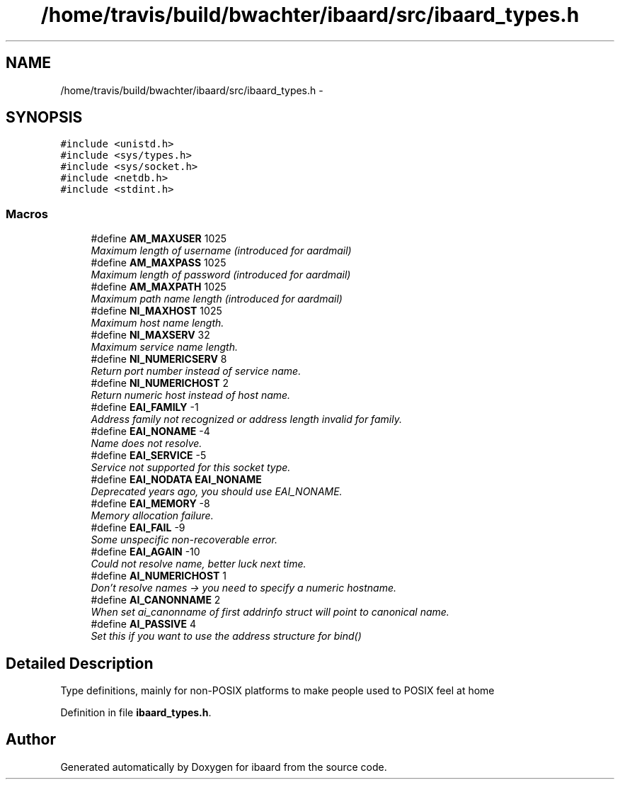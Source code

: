 .TH "/home/travis/build/bwachter/ibaard/src/ibaard_types.h" 3 "Thu Nov 15 2018" "ibaard" \" -*- nroff -*-
.ad l
.nh
.SH NAME
/home/travis/build/bwachter/ibaard/src/ibaard_types.h \- 
.SH SYNOPSIS
.br
.PP
\fC#include <unistd\&.h>\fP
.br
\fC#include <sys/types\&.h>\fP
.br
\fC#include <sys/socket\&.h>\fP
.br
\fC#include <netdb\&.h>\fP
.br
\fC#include <stdint\&.h>\fP
.br

.SS "Macros"

.in +1c
.ti -1c
.RI "#define \fBAM_MAXUSER\fP   1025"
.br
.RI "\fIMaximum length of username (introduced for aardmail) \fP"
.ti -1c
.RI "#define \fBAM_MAXPASS\fP   1025"
.br
.RI "\fIMaximum length of password (introduced for aardmail) \fP"
.ti -1c
.RI "#define \fBAM_MAXPATH\fP   1025"
.br
.RI "\fIMaximum path name length (introduced for aardmail) \fP"
.ti -1c
.RI "#define \fBNI_MAXHOST\fP   1025"
.br
.RI "\fIMaximum host name length\&. \fP"
.ti -1c
.RI "#define \fBNI_MAXSERV\fP   32"
.br
.RI "\fIMaximum service name length\&. \fP"
.ti -1c
.RI "#define \fBNI_NUMERICSERV\fP   8"
.br
.RI "\fIReturn port number instead of service name\&. \fP"
.ti -1c
.RI "#define \fBNI_NUMERICHOST\fP   2"
.br
.RI "\fIReturn numeric host instead of host name\&. \fP"
.ti -1c
.RI "#define \fBEAI_FAMILY\fP   -1"
.br
.RI "\fIAddress family not recognized or address length invalid for family\&. \fP"
.ti -1c
.RI "#define \fBEAI_NONAME\fP   -4"
.br
.RI "\fIName does not resolve\&. \fP"
.ti -1c
.RI "#define \fBEAI_SERVICE\fP   -5"
.br
.RI "\fIService not supported for this socket type\&. \fP"
.ti -1c
.RI "#define \fBEAI_NODATA\fP   \fBEAI_NONAME\fP"
.br
.RI "\fIDeprecated years ago, you should use EAI_NONAME\&. \fP"
.ti -1c
.RI "#define \fBEAI_MEMORY\fP   -8"
.br
.RI "\fIMemory allocation failure\&. \fP"
.ti -1c
.RI "#define \fBEAI_FAIL\fP   -9"
.br
.RI "\fISome unspecific non-recoverable error\&. \fP"
.ti -1c
.RI "#define \fBEAI_AGAIN\fP   -10"
.br
.RI "\fICould not resolve name, better luck next time\&. \fP"
.ti -1c
.RI "#define \fBAI_NUMERICHOST\fP   1"
.br
.RI "\fIDon't resolve names -> you need to specify a numeric hostname\&. \fP"
.ti -1c
.RI "#define \fBAI_CANONNAME\fP   2"
.br
.RI "\fIWhen set ai_canonname of first addrinfo struct will point to canonical name\&. \fP"
.ti -1c
.RI "#define \fBAI_PASSIVE\fP   4"
.br
.RI "\fISet this if you want to use the address structure for bind() \fP"
.in -1c
.SH "Detailed Description"
.PP 
Type definitions, mainly for non-POSIX platforms to make people used to POSIX feel at home 
.PP
Definition in file \fBibaard_types\&.h\fP\&.
.SH "Author"
.PP 
Generated automatically by Doxygen for ibaard from the source code\&.
